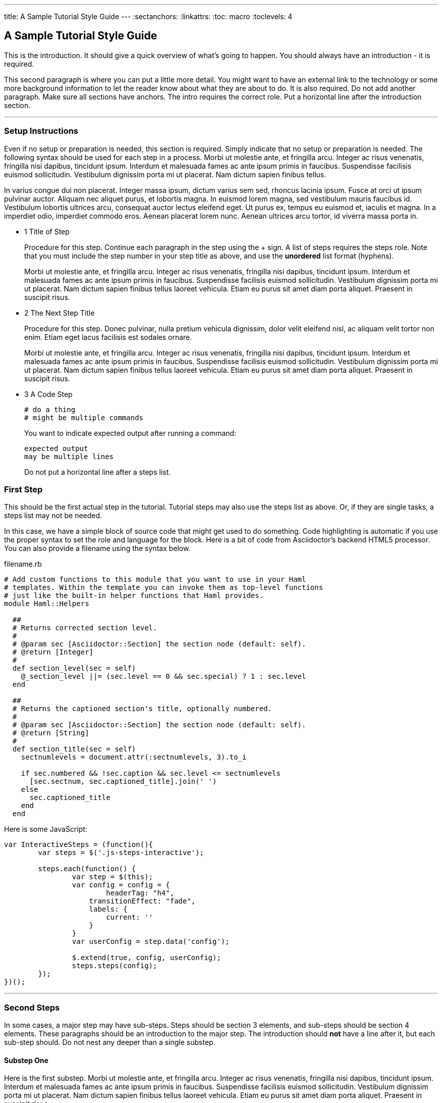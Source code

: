 --- 
title: A Sample Tutorial Style Guide
---
:sectanchors:
:linkattrs:
:toc: macro
:toclevels: 4

[[tutorial-intro]]
[.tutorial-intro]
== A Sample Tutorial Style Guide
toc::[]

This is the introduction. It should give a quick overview of what's going to
happen. You should always have an introduction - it is required.

This second paragraph is where you can put a little more detail. You might want
to have an external link to the technology or some more background information
to let the reader know about what they are about to do. It is also required. Do
not add another paragraph. Make sure all sections have anchors. The intro
requires the correct role. Put a horizontal line after the introduction section.

'''

[[setup-instructions]]
=== Setup Instructions
Even if no setup or preparation is needed, this section is required. Simply
indicate that no setup or preparation is needed. The following syntax should be
used for each step in a process. Morbi ut molestie ante, et fringilla arcu.
Integer ac risus venenatis, fringilla nisi dapibus, tincidunt ipsum. Interdum et
malesuada fames ac ante ipsum primis in faucibus.  Suspendisse facilisis euismod
sollicitudin.  Vestibulum dignissim porta mi ut placerat. Nam dictum sapien
finibus tellus.

In varius congue dui non placerat. Integer massa ipsum, dictum varius sem sed,
rhoncus lacinia ipsum. Fusce at orci ut ipsum pulvinar auctor. Aliquam nec
aliquet purus, et lobortis magna. In euismod lorem magna, sed vestibulum mauris
faucibus id. Vestibulum lobortis ultrices arcu, consequat auctor lectus eleifend
eget. Ut purus ex, tempus eu euismod et, iaculis et magna. In a imperdiet odio,
imperdiet commodo eros. Aenean placerat lorem nunc. Aenean ultrices arcu tortor,
id viverra massa porta in.

[.steps]
- [.step-number]#1# [.step-title]#Title of Step#
+
Procedure for this step. Continue each paragraph in the step using the + sign.
A list of steps requires the steps role. Note that you must include the step
number in your step title as above, and use the *unordered* list format
(hyphens). 
+
Morbi ut molestie ante, et fringilla arcu.  Integer ac risus venenatis,
fringilla nisi dapibus, tincidunt ipsum. Interdum et malesuada fames ac ante
ipsum primis in faucibus.  Suspendisse facilisis euismod sollicitudin.
Vestibulum dignissim porta mi ut placerat. Nam dictum sapien finibus tellus
laoreet vehicula. Etiam eu purus sit amet diam porta aliquet.  Praesent in
suscipit risus.

- [.step-number]#2# [.step-title]#The Next Step Title#
+
Procedure for this step. Donec pulvinar, nulla pretium vehicula dignissim, dolor
velit eleifend nisl, ac aliquam velit tortor non enim.  Etiam eget lacus
facilisis est sodales ornare.  
+
Morbi ut molestie ante, et fringilla arcu.  Integer ac risus venenatis,
fringilla nisi dapibus, tincidunt ipsum. Interdum et malesuada fames ac ante
ipsum primis in faucibus.  Suspendisse facilisis euismod sollicitudin.
Vestibulum dignissim porta mi ut placerat. Nam dictum sapien finibus tellus
laoreet vehicula. Etiam eu purus sit amet diam porta aliquet.  Praesent in
suscipit risus.

- [.step-number]#3# [.step-title]#A Code Step#
+
[source,bash]
----
# do a thing
# might be multiple commands
----
+
You want to indicate expected output after running a command:
+
[source,bash]
----
expected output
may be multiple lines
----
+
Do not put a horizontal line after a steps list.

[[first-steps]]
=== First Step
This should be the first actual step in the tutorial. Tutorial steps may also
use the steps list as above. Or, if they are single tasks, a steps list may not
be needed.

In this case, we have a simple block of source code that might get used to do
something. Code highlighting is automatic if you use the proper syntax to set
the role and language for the block. Here is a bit of code from Asciidoctor's
backend HTML5 processor. You can also provide a filename using the syntax below.

[source,ruby]
.filename.rb
----
# Add custom functions to this module that you want to use in your Haml
# templates. Within the template you can invoke them as top-level functions
# just like the built-in helper functions that Haml provides.
module Haml::Helpers

  ##
  # Returns corrected section level.
  #
  # @param sec [Asciidoctor::Section] the section node (default: self).
  # @return [Integer]
  #
  def section_level(sec = self)
    @_section_level ||= (sec.level == 0 && sec.special) ? 1 : sec.level
  end

  ##
  # Returns the captioned section's title, optionally numbered.
  #
  # @param sec [Asciidoctor::Section] the section node (default: self).
  # @return [String]
  #
  def section_title(sec = self)
    sectnumlevels = document.attr(:sectnumlevels, 3).to_i

    if sec.numbered && !sec.caption && sec.level <= sectnumlevels
      [sec.sectnum, sec.captioned_title].join(' ')
    else
      sec.captioned_title
    end
  end
----

Here is some JavaScript:

[source,javascript]
----
var InteractiveSteps = (function(){
	var steps = $('.js-steps-interactive');

	steps.each(function() {
		var step = $(this);
		var config = config = {
			headerTag: "h4",
		    transitionEffect: "fade",
		    labels: {
		    	current: ''
		    }
		}
		var userConfig = step.data('config');

		$.extend(true, config, userConfig);
		steps.steps(config);
	});
})();
----

'''

[[second-steps]]
=== Second Steps
In some cases, a major step may have sub-steps. Steps should be section 3
elements, and sub-steps should be section 4 elements. These paragraphs should be
an introduction to the major step. The introduction should **not** have a line
after it, but each sub-step should. Do not nest any deeper than a single
substep.

[[second-step-sub-one]]
==== Substep One
Here is the first substep.  Morbi ut molestie ante, et fringilla arcu.  Integer
ac risus venenatis, fringilla nisi dapibus, tincidunt ipsum. Interdum et
malesuada fames ac ante ipsum primis in faucibus.  Suspendisse facilisis euismod
sollicitudin.  Vestibulum dignissim porta mi ut placerat. Nam dictum sapien
finibus tellus laoreet vehicula. Etiam eu purus sit amet diam porta aliquet.
Praesent in suscipit risus.

'''

[[second-step-sub-two]]
==== Substep Two
Another substep. Morbi ut molestie ante, et fringilla arcu.  Integer ac risus
venenatis, fringilla nisi dapibus, tincidunt ipsum. Interdum et malesuada fames
ac ante ipsum primis in faucibus.  Suspendisse facilisis euismod sollicitudin.
Vestibulum dignissim porta mi ut placerat. Nam dictum sapien finibus tellus
laoreet vehicula. Etiam eu purus sit amet diam porta aliquet.  Praesent in
suscipit risus.

'''

[[third-steps]]
=== Third Steps - Admonitions
ASCIIdoc has several admonitions that it supports, and they are implemented in
our template. The following are examples of using each admonition type.

[WARNING]
====
This is an example of a warning. Use it to warn the user about a potential
pitfall.
====

[IMPORTANT]
====
Important is similar to a warning. Use it to call special attention to
something.
====

[CAUTION]
====
Caution and important are treated with the same style and icon.
====

[NOTE]
====
A note is generally an aside that may provide some extra information that is not
critical.

Code also works inside of an admonition block:
[source,markup]
----
<!-- Latest compiled and minified CSS -->
<link rel="stylesheet" href="https://path.com/to/the/compiled/style.css">

<!-- Optional theme -->
<link rel="stylesheet" href="https://path.com/to/the/chosen/theme.css">

<!-- Latest compiled and minified JavaScript -->
<script src="https://path.com/to/the/JavaScript/library.js"></script>
----
====

[TIP]
====
A tip is a suggestion for an enhancement or improvement.
====
'''

[[media-inclusion]]
=== Including Media in Your Document
ASCIIdoc makes it easy to include media, and the template has some special
optimizations for it. You can include a video using the standard ASCIIdoc
format.

Here's a YouTube video:

video::XfTRyF6TX6o[youtube]

And here's a Vimeo video:

video::35705170[vimeo]

Here's an image:

image::https://assets.openshift.net/content/subdomain/openshift-logo-horizontal.svg[]

[[tables]]
=== Tables
ASCIIdoc tables work just fine:

[cols="2*", options="header"]
|===
|Marker
|Effect

|`enable_jpda`
|Will enable the JPDA socket based transport on the java virtual machine running the Tomcat server. This enables you to remotely debug code running inside Tomcat.

|`skip_maven_build`
|Maven build step will be skipped

|`force_clean_build`
|Will start the build process by removing all non-essential Maven dependencies. Any current dependencies specified in your pom.xml file will then be re-downloaded.

|`java7`
|Will run Tomcat with Java7 if present. If no marker is present then the baseline Java version will be used (currently Java6)
|===


[[steps-anywhere]]
=== Fourth Steps Anywhere
We support steps lists anywhere, really. Morbi ut molestie ante, et fringilla
arcu.  Integer ac risus venenatis, fringilla nisi dapibus, tincidunt ipsum.
Interdum et malesuada fames ac ante ipsum primis in faucibus.  Suspendisse
facilisis euismod sollicitudin.  Vestibulum dignissim porta mi ut placerat. Nam
dictum sapien finibus tellus laoreet vehicula. Etiam eu purus sit amet diam
porta aliquet.  Praesent in suscipit risus.

[.steps]
- [.step-number]#1# [.step-title]#Title of Step#
+
Procedure for this step. Continue each paragraph in the step using the + sign.
A list of steps requires the steps role.  Donec pulvinar, nulla pretium vehicula
dignissim, dolor velit eleifend nisl, ac aliquam velit tortor non enim.  Etiam
eget lacus facilisis est sodales ornare.  
+
Morbi ut molestie ante, et fringilla arcu.  Integer ac risus venenatis,
fringilla nisi dapibus, tincidunt ipsum. Interdum et malesuada fames ac ante
ipsum primis in faucibus.  Suspendisse facilisis euismod sollicitudin.
Vestibulum dignissim porta mi ut placerat. Nam dictum sapien finibus tellus
laoreet vehicula. Etiam eu purus sit amet diam porta aliquet.  Praesent in
suscipit risus.

- [.step-number]#2# [.step-title]#Title of Step#
+
Procedure for this step. Donec pulvinar, nulla pretium vehicula dignissim, dolor
velit eleifend nisl, ac aliquam velit tortor non enim.  Etiam eget lacus
facilisis est sodales ornare.  
+
Morbi ut molestie ante, et fringilla arcu.  Integer ac risus venenatis,
fringilla nisi dapibus, tincidunt ipsum. Interdum et malesuada fames ac ante
ipsum primis in faucibus.  Suspendisse facilisis euismod sollicitudin.
Vestibulum dignissim porta mi ut placerat. Nam dictum sapien finibus tellus
laoreet vehicula. Etiam eu purus sit amet diam porta aliquet.  Praesent in
suscipit risus.

[[conclusion]]
[.conclusion]
=== Conclusion
Every tutorial should wrap with a conclusion and remind the reader a little bit
about what they did. It should be a paragraph or two summary. Cras facilisis
tellus varius, auctor elit vitae, tincidunt metus. Sed accumsan neque lobortis
leo egestas condimentum. Maecenas ultricies consequat tellus a maximus. Cras
ultricies finibus erat, vitae feugiat odio dictum et. Morbi ultricies vestibulum
blandit. Vivamus sed lectus hendrerit dolor iaculis commodo id nec dui. Sed id
nisl sit amet quam mollis congue nec vitae eros.

Nullam gravida turpis placerat, dapibus nisl pellentesque, tristique sem.
Praesent consequat faucibus ex et tristique. Fusce ullamcorper, lacus in
ullamcorper malesuada, arcu ligula fringilla tortor, eget efficitur ligula
turpis non odio. Aenean at elit ipsum. Sed eget risus lorem. Aenean dictum nisi
eu felis convallis, et blandit risus fermentum. Nunc vitae magna fringilla,
condimentum lorem sit amet, cursus mi.
